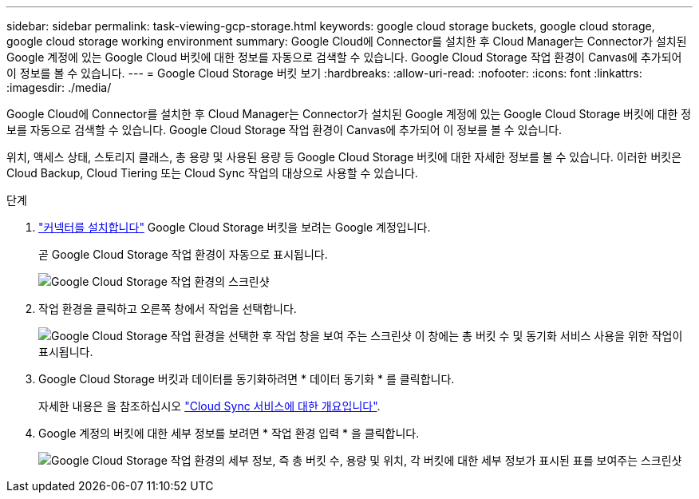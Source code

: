 ---
sidebar: sidebar 
permalink: task-viewing-gcp-storage.html 
keywords: google cloud storage buckets, google cloud storage, google cloud storage working environment 
summary: Google Cloud에 Connector를 설치한 후 Cloud Manager는 Connector가 설치된 Google 계정에 있는 Google Cloud 버킷에 대한 정보를 자동으로 검색할 수 있습니다. Google Cloud Storage 작업 환경이 Canvas에 추가되어 이 정보를 볼 수 있습니다. 
---
= Google Cloud Storage 버킷 보기
:hardbreaks:
:allow-uri-read: 
:nofooter: 
:icons: font
:linkattrs: 
:imagesdir: ./media/


[role="lead"]
Google Cloud에 Connector를 설치한 후 Cloud Manager는 Connector가 설치된 Google 계정에 있는 Google Cloud Storage 버킷에 대한 정보를 자동으로 검색할 수 있습니다. Google Cloud Storage 작업 환경이 Canvas에 추가되어 이 정보를 볼 수 있습니다.

위치, 액세스 상태, 스토리지 클래스, 총 용량 및 사용된 용량 등 Google Cloud Storage 버킷에 대한 자세한 정보를 볼 수 있습니다. 이러한 버킷은 Cloud Backup, Cloud Tiering 또는 Cloud Sync 작업의 대상으로 사용할 수 있습니다.

.단계
. link:task-creating-connectors-gcp.html["커넥터를 설치합니다"] Google Cloud Storage 버킷을 보려는 Google 계정입니다.
+
곧 Google Cloud Storage 작업 환경이 자동으로 표시됩니다.

+
image:screenshot-gcp-cloud-storage-we.png["Google Cloud Storage 작업 환경의 스크린샷"]

. 작업 환경을 클릭하고 오른쪽 창에서 작업을 선택합니다.
+
image:screenshot-gcp-cloud-storage-actions.png["Google Cloud Storage 작업 환경을 선택한 후 작업 창을 보여 주는 스크린샷 이 창에는 총 버킷 수 및 동기화 서비스 사용을 위한 작업이 표시됩니다."]

. Google Cloud Storage 버킷과 데이터를 동기화하려면 * 데이터 동기화 * 를 클릭합니다.
+
자세한 내용은 을 참조하십시오 https://docs.netapp.com/us-en/cloud-manager-sync/concept-cloud-sync.html["Cloud Sync 서비스에 대한 개요입니다"^].

. Google 계정의 버킷에 대한 세부 정보를 보려면 * 작업 환경 입력 * 을 클릭합니다.
+
image:screenshot-gcp-cloud-storage-details.png["Google Cloud Storage 작업 환경의 세부 정보, 즉 총 버킷 수, 용량 및 위치, 각 버킷에 대한 세부 정보가 표시된 표를 보여주는 스크린샷"]



